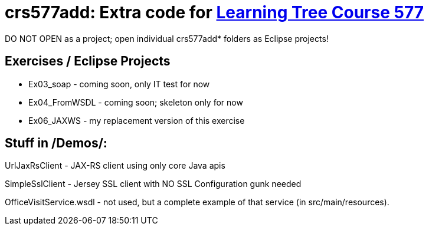 = crs577add: Extra code for https://learningtree.com/577[Learning Tree Course 577]

DO NOT OPEN as a project; open individual crs577add* folders as Eclipse projects!

== Exercises / Eclipse Projects

* Ex03_soap - coming soon, only IT test for now
* Ex04_FromWSDL - coming soon; skeleton only for now
* Ex06_JAXWS - my replacement version of this exercise

== Stuff in /Demos/:

UrlJaxRsClient - JAX-RS client using only core Java apis

SimpleSslClient - Jersey SSL client with NO SSL Configuration gunk needed

OfficeVisitService.wsdl - not used, but a complete example of that service (in src/main/resources).
